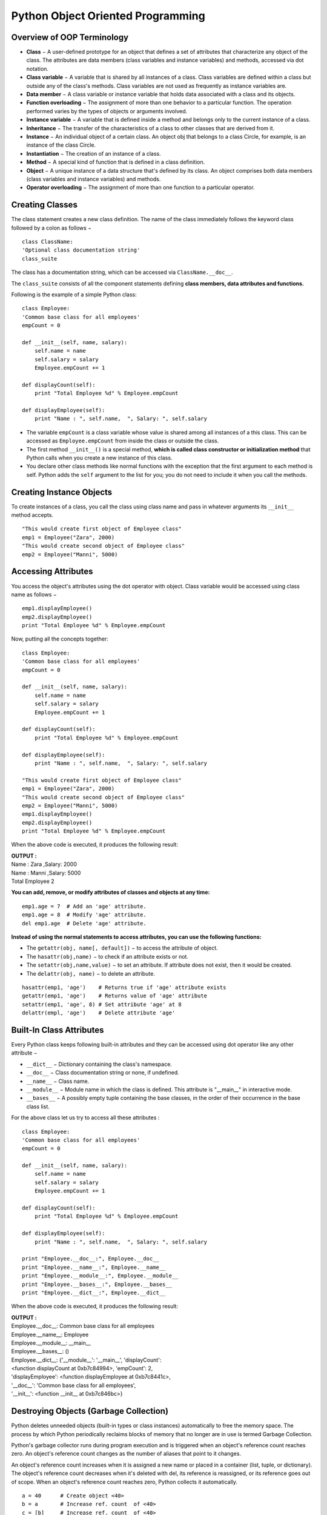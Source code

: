 =====================================
Python Object Oriented Programming
=====================================

Overview of OOP Terminology
============================

* **Class** − A user-defined prototype for an object that defines a set of attributes that characterize any object of the class. The attributes are data members (class variables and instance variables) and methods, accessed via dot notation.

* **Class variable** − A variable that is shared by all instances of a class. Class variables are defined within a class but outside any of the class's methods. Class variables are not used as frequently as instance variables are.

* **Data member** − A class variable or instance variable that holds data associated with a class and its objects.

* **Function overloading** − The assignment of more than one behavior to a particular function. The operation performed varies by the types of objects or arguments involved.

* **Instance variable** − A variable that is defined inside a method and belongs only to the current instance of a class.

* **Inheritance** − The transfer of the characteristics of a class to other classes that are derived from it.

* **Instance** − An individual object of a certain class. An object obj that belongs to a class Circle, for example, is an instance of the class Circle.

* **Instantiation** − The creation of an instance of a class.

* **Method** − A special kind of function that is defined in a class definition.

* **Object** − A unique instance of a data structure that's defined by its class. An object comprises both data members (class variables and instance variables) and methods.

* **Operator overloading** − The assignment of more than one function to a particular operator.

Creating Classes
==================

The class statement creates a new class definition. The name of the class immediately follows the keyword class followed by a colon as follows −
::

    class ClassName:
    'Optional class documentation string'
    class_suite

The class has a documentation string, which can be accessed via ``ClassName.__doc__``.

The ``class_suite`` consists of all the component statements defining **class members, data attributes and functions.**

Following is the example of a simple Python class:
::

    class Employee:
    'Common base class for all employees'
    empCount = 0

    def __init__(self, name, salary):
        self.name = name
        self.salary = salary
        Employee.empCount += 1
    
    def displayCount(self):
        print "Total Employee %d" % Employee.empCount

    def displayEmployee(self):
        print "Name : ", self.name,  ", Salary: ", self.salary

* The variable ``empCount`` is a class variable whose value is shared among all instances of a this class. This can be accessed as ``Employee.empCount`` from inside the class or outside the class.

* The first method ``__init__()`` is a special method, **which is called class constructor or initialization method** that Python calls when you create a new instance of this class.

* You declare other class methods like normal functions with the exception that the first argument to each method is self. Python adds the ``self`` argument to the list for you; you do not need to include it when you call the methods.

Creating Instance Objects
===========================

To create instances of a class, you call the class using class name and pass in whatever arguments its ``__init__`` method accepts.

::

    "This would create first object of Employee class"
    emp1 = Employee("Zara", 2000)
    "This would create second object of Employee class"
    emp2 = Employee("Manni", 5000)

Accessing Attributes
======================

You access the object's attributes using the dot operator with object. Class variable would be accessed using class name as follows −
::

    emp1.displayEmployee()
    emp2.displayEmployee()
    print "Total Employee %d" % Employee.empCount

Now, putting all the concepts together:
::

    class Employee:
    'Common base class for all employees'
    empCount = 0

    def __init__(self, name, salary):
        self.name = name
        self.salary = salary
        Employee.empCount += 1
    
    def displayCount(self):
        print "Total Employee %d" % Employee.empCount

    def displayEmployee(self):
        print "Name : ", self.name,  ", Salary: ", self.salary

    "This would create first object of Employee class"
    emp1 = Employee("Zara", 2000)
    "This would create second object of Employee class"
    emp2 = Employee("Manni", 5000)
    emp1.displayEmployee()
    emp2.displayEmployee()
    print "Total Employee %d" % Employee.empCount

When the above code is executed, it produces the following result:

.. container:: outputs

    | **OUTPUT :**
    | Name :  Zara ,Salary:  2000
    | Name :  Manni ,Salary:  5000
    | Total Employee 2

**You can add, remove, or modify attributes of classes and objects at any time:**
::

    emp1.age = 7  # Add an 'age' attribute.
    emp1.age = 8  # Modify 'age' attribute.
    del emp1.age  # Delete 'age' attribute.

**Instead of using the normal statements to access attributes, you can use the following functions:**

* The ``getattr(obj, name[, default])`` − to access the attribute of object.

* The ``hasattr(obj,name)`` − to check if an attribute exists or not.

* The ``setattr(obj,name,value)`` − to set an attribute. If attribute does not exist, then it would be created.

* The ``delattr(obj, name)`` − to delete an attribute.

::

    hasattr(emp1, 'age')    # Returns true if 'age' attribute exists
    getattr(emp1, 'age')    # Returns value of 'age' attribute
    setattr(emp1, 'age', 8) # Set attribute 'age' at 8
    delattr(empl, 'age')    # Delete attribute 'age'

Built-In Class Attributes
===========================

Every Python class keeps following built-in attributes and they can be accessed using dot operator like any other attribute −

* ``__dict__`` − Dictionary containing the class's namespace.

* ``__doc__`` − Class documentation string or none, if undefined.

* ``__name__`` − Class name.

* ``__module__`` − Module name in which the class is defined. This attribute is "__main__" in interactive mode.

* ``__bases__`` − A possibly empty tuple containing the base classes, in the order of their occurrence in the base class list.

For the above class let us try to access all these attributes :
::

    class Employee:
    'Common base class for all employees'
    empCount = 0

    def __init__(self, name, salary):
        self.name = name
        self.salary = salary
        Employee.empCount += 1
    
    def displayCount(self):
        print "Total Employee %d" % Employee.empCount

    def displayEmployee(self):
        print "Name : ", self.name,  ", Salary: ", self.salary

    print "Employee.__doc__:", Employee.__doc__
    print "Employee.__name__:", Employee.__name__
    print "Employee.__module__:", Employee.__module__
    print "Employee.__bases__:", Employee.__bases__
    print "Employee.__dict__:", Employee.__dict__

When the above code is executed, it produces the following result:

.. container:: outputs

    | **OUTPUT :**
    | Employee.__doc__: Common base class for all employees
    | Employee.__name__: Employee
    | Employee.__module__: __main__
    | Employee.__bases__: ()
    | Employee.__dict__: {'__module__': '__main__', 'displayCount':
    | <function displayCount at 0xb7c84994>, 'empCount': 2, 
    | 'displayEmployee': <function displayEmployee at 0xb7c8441c>, 
    | '__doc__': 'Common base class for all employees', 
    | '__init__': <function __init__ at 0xb7c846bc>}

Destroying Objects (Garbage Collection)
==========================================

Python deletes unneeded objects (built-in types or class instances) automatically to free the memory space. The process by which Python periodically reclaims blocks of memory that no longer are in use is termed Garbage Collection.

Python's garbage collector runs during program execution and is triggered when an object's reference count reaches zero. An object's reference count changes as the number of aliases that point to it changes.

An object's reference count increases when it is assigned a new name or placed in a container (list, tuple, or dictionary). The object's reference count decreases when it's deleted with del, its reference is reassigned, or its reference goes out of scope. When an object's reference count reaches zero, Python collects it automatically.
::

    a = 40      # Create object <40>
    b = a       # Increase ref. count  of <40> 
    c = [b]     # Increase ref. count  of <40> 

    del a       # Decrease ref. count  of <40>
    b = 100     # Decrease ref. count  of <40> 
    c[0] = -1   # Decrease ref. count  of <40> 

You normally will not notice when the garbage collector destroys an orphaned instance and reclaims its space. But a class can implement the special method ``__del__()``, called a destructor, that is invoked when the instance is about to be destroyed. This method might be used to clean up any non memory resources used by an instance.
Example

This ``__del__()`` destructor prints the class name of an instance that is about to be destroyed −

::

    class Point:
    def __init__( self, x=0, y=0):
        self.x = x
        self.y = y
    def __del__(self):
        class_name = self.__class__.__name__
        print class_name, "destroyed"

    pt1 = Point()
    pt2 = pt1
    pt3 = pt1
    print id(pt1), id(pt2), id(pt3) # prints the ids of the obejcts
    del pt1
    del pt2
    del pt3

When the above code is executed, it produces following result:

.. container:: outputs

    | **OUTPUT :**
    | 3083401324 3083401324 3083401324
    | Point destroyed

.. note::

    Ideally, you should define your classes in separate file, then you should import them in your main program file using import statement.